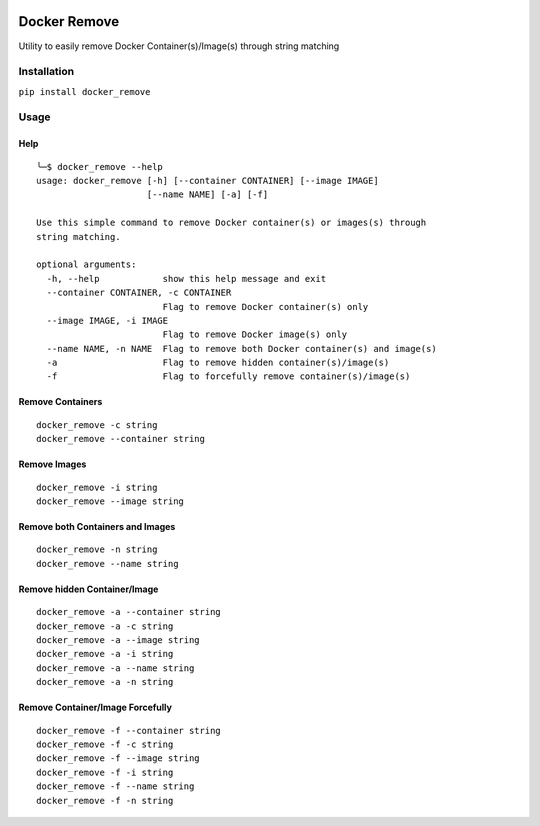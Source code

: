.. image:: https://badge.fury.io/py/docker_remove.svg
    :target: https://badge.fury.io/py/docker_remove
=============
Docker Remove
=============

Utility to easily remove Docker Container(s)/Image(s) through string matching  

------------
Installation
------------
``pip install docker_remove``  

-----
Usage
-----

Help
----

::

  ╰─$ docker_remove --help
  usage: docker_remove [-h] [--container CONTAINER] [--image IMAGE]
                       [--name NAME] [-a] [-f]

  Use this simple command to remove Docker container(s) or images(s) through
  string matching.

  optional arguments:
    -h, --help            show this help message and exit
    --container CONTAINER, -c CONTAINER
                          Flag to remove Docker container(s) only
    --image IMAGE, -i IMAGE
                          Flag to remove Docker image(s) only
    --name NAME, -n NAME  Flag to remove both Docker container(s) and image(s)
    -a                    Flag to remove hidden container(s)/image(s)
    -f                    Flag to forcefully remove container(s)/image(s)


Remove Containers
-----------------

::

  docker_remove -c string
  docker_remove --container string

Remove Images
-------------

::

  docker_remove -i string
  docker_remove --image string

Remove both Containers and Images
---------------------------------

::

  docker_remove -n string
  docker_remove --name string

Remove hidden Container/Image 
-----------------------------

::

  docker_remove -a --container string
  docker_remove -a -c string
  docker_remove -a --image string
  docker_remove -a -i string
  docker_remove -a --name string
  docker_remove -a -n string

Remove Container/Image Forcefully 
---------------------------------

::

  docker_remove -f --container string
  docker_remove -f -c string
  docker_remove -f --image string
  docker_remove -f -i string
  docker_remove -f --name string
  docker_remove -f -n string

